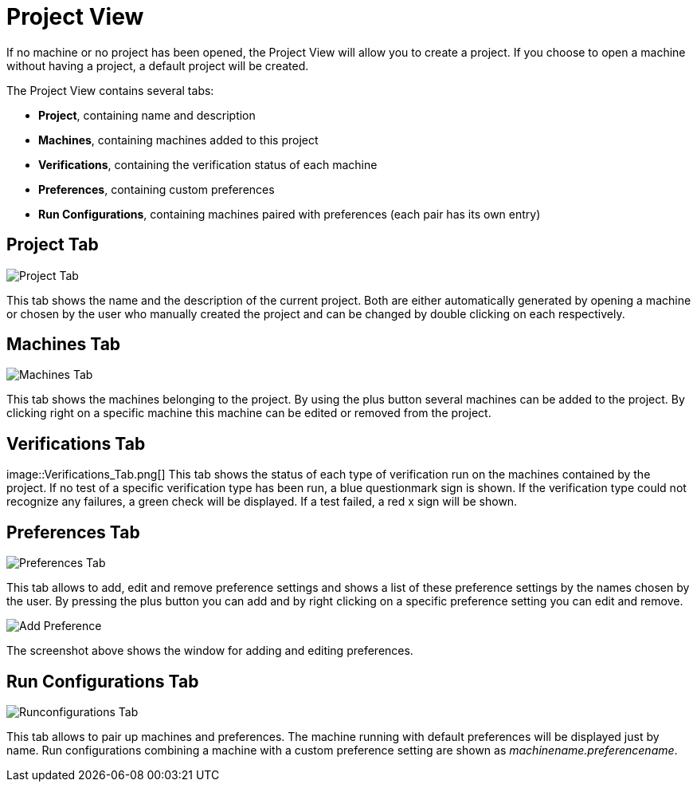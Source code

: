 [[project-view]]
= Project View

If no machine or no project has been opened, the Project View will allow
you to create a project. If you choose to open a machine without having
a project, a default project will be created.

The Project View contains several tabs:

* *Project*, containing name and description
* *Machines*, containing machines added to this project
* *Verifications*, containing the verification status of each machine
* *Preferences*, containing custom preferences
* *Run Configurations*, containing machines paired with preferences
(each pair has its own entry)

[[project-tab]]
== Project Tab

image::Project_Tab.png[]

This tab shows the name and the description
of the current project. Both are either automatically generated by
opening a machine or chosen by the user who manually created the project
and can be changed by double clicking on each respectively.

[[machines-tab]]
== Machines Tab

image::Machines_Tab.png[]

This tab shows the machines belonging to
the project. By using the plus button several machines can be added to
the project. By clicking right on a specific machine this machine can be
edited or removed from the project.

[[verifications-tab]]
== Verifications Tab

image::Verifications_Tab.png[] This tab shows the status of each type
of verification run on the machines contained by the project. If no test
of a specific verification type has been run, a blue questionmark sign
is shown. If the verification type could not recognize any failures, a
green check will be displayed. If a test failed, a red x sign will be
shown.

[[preferences-tab]]
== Preferences Tab

image::Preferences_Tab.png[]

This tab allows to add, edit and remove
preference settings and shows a list of these preference settings by the
names chosen by the user. By pressing the plus button you can add and by
right clicking on a specific preference setting you can edit and remove.

image::Add_Preference.png[]

The screenshot above shows the window for adding and editing preferences.

[[run-configurations-tab]]
== Run Configurations Tab

image::Runconfigurations_Tab.png[]

This tab allows to pair up
machines and preferences. The machine running with default preferences
will be displayed just by name. Run configurations combining a machine
with a custom preference setting are shown as
_machinename.preferencename_.
